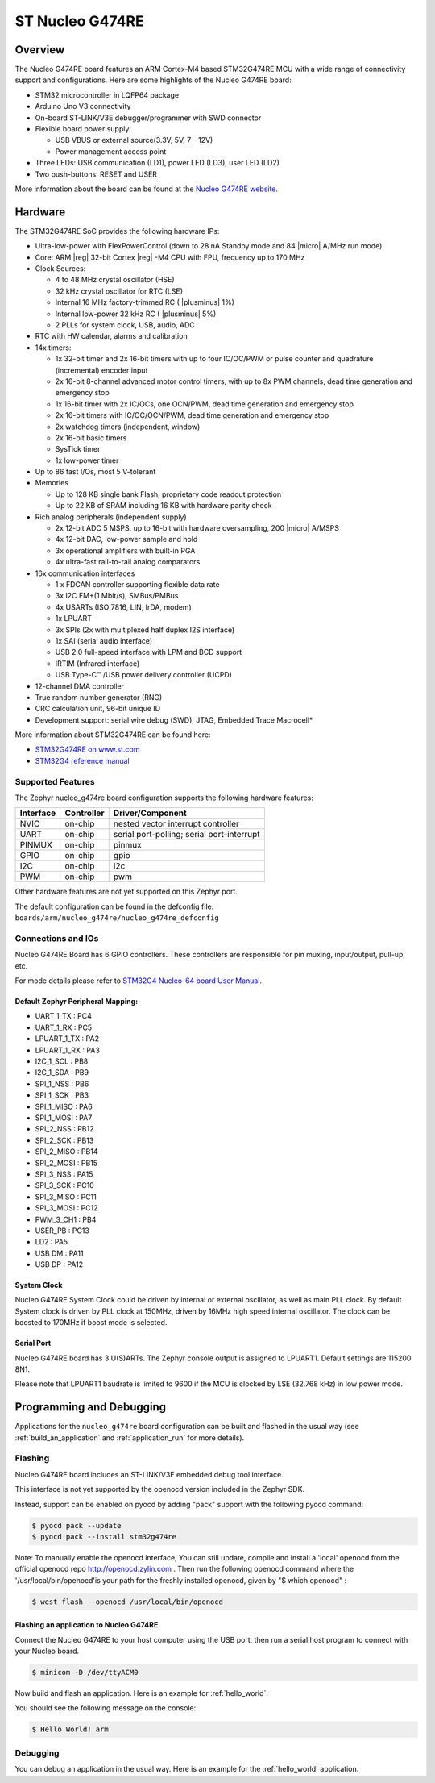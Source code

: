 .. _nucleo_g474re_board:

ST Nucleo G474RE
################

Overview
********

The Nucleo G474RE board features an ARM Cortex-M4 based STM32G474RE MCU
with a wide range of connectivity support and configurations. Here are
some highlights of the Nucleo G474RE board:

- STM32 microcontroller in LQFP64 package
- Arduino Uno V3 connectivity
- On-board ST-LINK/V3E debugger/programmer with SWD connector
- Flexible board power supply:

  - USB VBUS or external source(3.3V, 5V, 7 - 12V)
  - Power management access point

- Three LEDs: USB communication (LD1), power LED (LD3), user LED (LD2)
- Two push-buttons: RESET and USER

.. image:: img/nucleo_g474re.jpg
  :width: 426px
  :align: center
  :height: 256px
  :alt: Nucleo G474RE

More information about the board can be found at the `Nucleo G474RE website`_.

Hardware
********

The STM32G474RE SoC provides the following hardware IPs:

- Ultra-low-power with FlexPowerControl (down to 28 nA Standby mode and 84
  |micro| A/MHz run mode)
- Core: ARM |reg| 32-bit Cortex |reg| -M4 CPU with FPU, frequency up to 170 MHz
- Clock Sources:

  - 4 to 48 MHz crystal oscillator (HSE)
  - 32 kHz crystal oscillator for RTC (LSE)
  - Internal 16 MHz factory-trimmed RC ( |plusminus| 1%)
  - Internal low-power 32 kHz RC ( |plusminus| 5%)
  - 2 PLLs for system clock, USB, audio, ADC

- RTC with HW calendar, alarms and calibration
- 14x timers:

  - 1x 32-bit timer and 2x 16-bit timers with up to four IC/OC/PWM or pulse counter and quadrature (incremental) encoder input
  - 2x 16-bit 8-channel advanced motor control timers, with up to 8x PWM channels, dead time generation and emergency stop
  - 1x 16-bit timer with 2x IC/OCs, one OCN/PWM, dead time generation and emergency stop
  - 2x 16-bit timers with IC/OC/OCN/PWM, dead time generation and emergency stop
  - 2x watchdog timers (independent, window)
  - 2x 16-bit basic timers
  - SysTick timer
  - 1x low-power timer

- Up to 86 fast I/Os, most 5 V-tolerant
- Memories

  - Up to 128 KB single bank Flash, proprietary code readout protection
  - Up to 22 KB of SRAM including 16 KB with hardware parity check

- Rich analog peripherals (independent supply)

  - 2x 12-bit ADC 5 MSPS, up to 16-bit with hardware oversampling, 200
    |micro| A/MSPS
  - 4x 12-bit DAC, low-power sample and hold
  - 3x operational amplifiers with built-in PGA
  - 4x ultra-fast rail-to-rail analog comparators

- 16x communication interfaces

  - 1 x FDCAN controller supporting flexible data rate
  - 3x I2C FM+(1 Mbit/s), SMBus/PMBus
  - 4x USARTs (ISO 7816, LIN, IrDA, modem)
  - 1x LPUART
  - 3x SPIs (2x with multiplexed half duplex I2S interface)
  - 1x SAI (serial audio interface)
  - USB 2.0 full-speed interface with LPM and BCD support
  - IRTIM (Infrared interface)
  - USB Type-C™ /USB power delivery controller (UCPD)

- 12-channel DMA controller
- True random number generator (RNG)
- CRC calculation unit, 96-bit unique ID
- Development support: serial wire debug (SWD), JTAG, Embedded Trace Macrocell*


More information about STM32G474RE can be found here:

- `STM32G474RE on www.st.com`_
- `STM32G4 reference manual`_

Supported Features
==================

The Zephyr nucleo_g474re board configuration supports the following hardware features:

+-----------+------------+-------------------------------------+
| Interface | Controller | Driver/Component                    |
+===========+============+=====================================+
| NVIC      | on-chip    | nested vector interrupt controller  |
+-----------+------------+-------------------------------------+
| UART      | on-chip    | serial port-polling;                |
|           |            | serial port-interrupt               |
+-----------+------------+-------------------------------------+
| PINMUX    | on-chip    | pinmux                              |
+-----------+------------+-------------------------------------+
| GPIO      | on-chip    | gpio                                |
+-----------+------------+-------------------------------------+
| I2C       | on-chip    | i2c                                 |
+-----------+------------+-------------------------------------+
| PWM       | on-chip    | pwm                                 |
+-----------+------------+-------------------------------------+

Other hardware features are not yet supported on this Zephyr port.

The default configuration can be found in the defconfig file:
``boards/arm/nucleo_g474re/nucleo_g474re_defconfig``


Connections and IOs
===================

Nucleo G474RE Board has 6 GPIO controllers. These controllers are responsible for pin muxing,
input/output, pull-up, etc.

For mode details please refer to `STM32G4 Nucleo-64 board User Manual`_.

Default Zephyr Peripheral Mapping:
----------------------------------

.. rst-class:: rst-columns

- UART_1_TX : PC4
- UART_1_RX : PC5
- LPUART_1_TX : PA2
- LPUART_1_RX : PA3
- I2C_1_SCL : PB8
- I2C_1_SDA : PB9
- SPI_1_NSS : PB6
- SPI_1_SCK : PB3
- SPI_1_MISO : PA6
- SPI_1_MOSI : PA7
- SPI_2_NSS : PB12
- SPI_2_SCK : PB13
- SPI_2_MISO : PB14
- SPI_2_MOSI : PB15
- SPI_3_NSS : PA15
- SPI_3_SCK : PC10
- SPI_3_MISO : PC11
- SPI_3_MOSI : PC12
- PWM_3_CH1 : PB4
- USER_PB : PC13
- LD2 : PA5
- USB DM : PA11
- USB DP : PA12

System Clock
------------

Nucleo G474RE System Clock could be driven by internal or external oscillator,
as well as main PLL clock. By default System clock is driven by PLL clock at 150MHz,
driven by 16MHz high speed internal oscillator. The clock can be boosted to 170MHz if boost mode
is selected.

Serial Port
-----------

Nucleo G474RE board has 3 U(S)ARTs. The Zephyr console output is assigned to LPUART1.
Default settings are 115200 8N1.

Please note that LPUART1 baudrate is limited to 9600 if the MCU is clocked by LSE (32.768 kHz) in
low power mode.

Programming and Debugging
*************************

Applications for the ``nucleo_g474re`` board configuration can be built and
flashed in the usual way (see :ref:`build_an_application` and
:ref:`application_run` for more details).

Flashing
========

Nucleo G474RE board includes an ST-LINK/V3E embedded debug tool interface.

This interface is not yet supported by the openocd version included in the Zephyr SDK.

Instead, support can be enabled on pyocd by adding "pack" support with
the following pyocd command:

.. code-block:: console

   $ pyocd pack --update
   $ pyocd pack --install stm32g474re

Note:
To manually enable the openocd interface, You can still update, compile and install
a 'local' openocd from the official openocd repo http://openocd.zylin.com .
Then run the following openocd command where the '/usr/local/bin/openocd'is your path
for the freshly installed openocd, given by "$ which openocd" :

.. code-block:: console

   $ west flash --openocd /usr/local/bin/openocd

Flashing an application to Nucleo G474RE
----------------------------------------

Connect the Nucleo G474RE to your host computer using the USB port,
then run a serial host program to connect with your Nucleo board.

.. code-block:: console

   $ minicom -D /dev/ttyACM0

Now build and flash an application. Here is an example for
:ref:`hello_world`.

.. zephyr-app-commands::
   :zephyr-app: samples/hello_world
   :board: nucleo_g474re
   :goals: build flash

You should see the following message on the console:

.. code-block:: console

   $ Hello World! arm


Debugging
=========

You can debug an application in the usual way.  Here is an example for the
:ref:`hello_world` application.

.. zephyr-app-commands::
   :zephyr-app: samples/hello_world
   :board: nucleo_g474re
   :maybe-skip-config:
   :goals: debug

.. _Nucleo G474RE website:
   http://www.st.com/en/evaluation-tools/nucleo-g474re.html

.. _STM32G4 Nucleo-64 board User Manual:
   https://www.st.com/resource/en/user_manual/dm00556337.pdf

.. _STM32G474RE on www.st.com:
   http://www.st.com/en/microcontrollers/stm32g474re.html

.. _STM32G4 reference manual:
   https://www.st.com/resource/en/reference_manual/dm00355726.pdf
